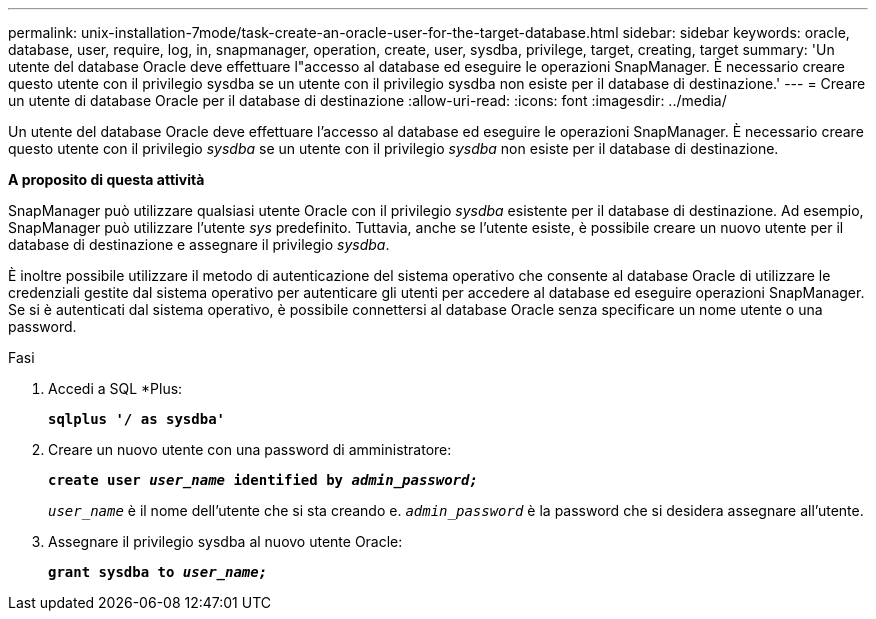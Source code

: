 ---
permalink: unix-installation-7mode/task-create-an-oracle-user-for-the-target-database.html 
sidebar: sidebar 
keywords: oracle, database, user, require, log, in, snapmanager, operation, create, user, sysdba, privilege, target, creating, target 
summary: 'Un utente del database Oracle deve effettuare l"accesso al database ed eseguire le operazioni SnapManager. È necessario creare questo utente con il privilegio sysdba se un utente con il privilegio sysdba non esiste per il database di destinazione.' 
---
= Creare un utente di database Oracle per il database di destinazione
:allow-uri-read: 
:icons: font
:imagesdir: ../media/


[role="lead"]
Un utente del database Oracle deve effettuare l'accesso al database ed eseguire le operazioni SnapManager. È necessario creare questo utente con il privilegio _sysdba_ se un utente con il privilegio _sysdba_ non esiste per il database di destinazione.

*A proposito di questa attività*

SnapManager può utilizzare qualsiasi utente Oracle con il privilegio _sysdba_ esistente per il database di destinazione. Ad esempio, SnapManager può utilizzare l'utente _sys_ predefinito. Tuttavia, anche se l'utente esiste, è possibile creare un nuovo utente per il database di destinazione e assegnare il privilegio _sysdba_.

È inoltre possibile utilizzare il metodo di autenticazione del sistema operativo che consente al database Oracle di utilizzare le credenziali gestite dal sistema operativo per autenticare gli utenti per accedere al database ed eseguire operazioni SnapManager. Se si è autenticati dal sistema operativo, è possibile connettersi al database Oracle senza specificare un nome utente o una password.

.Fasi
. Accedi a SQL *Plus:
+
`*sqlplus '/ as sysdba'*`

. Creare un nuovo utente con una password di amministratore:
+
`*create user _user_name_ identified by _admin_password;_*`

+
`_user_name_` è il nome dell'utente che si sta creando e. `_admin_password_` è la password che si desidera assegnare all'utente.

. Assegnare il privilegio sysdba al nuovo utente Oracle:
+
`*grant sysdba to _user_name;_*`


